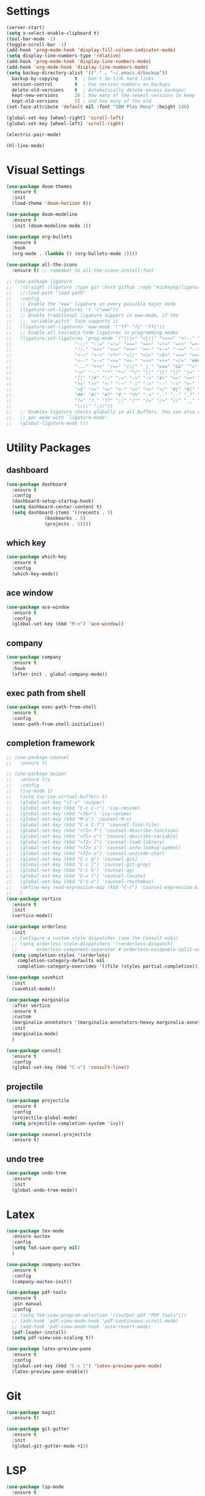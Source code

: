 #+STARTUP: overview
* Settings
#+begin_src emacs-lisp
  (server-start)
  (setq x-select-enable-clipboard t)
  (tool-bar-mode -1)
  (toggle-scroll-bar -1)
  (add-hook 'prog-mode-hook 'display-fill-column-indicator-mode)
  (setq display-line-numbers-type 'relative)
  (add-hook 'prog-mode-hook 'display-line-numbers-mode)
  (add-hook 'org-mode-hook 'display-line-numbers-mode)
  (setq backup-directory-alist '(("." . "~/.emacs.d/backup"))
	backup-by-copying      t  ; Don't de-link hard links
	version-control        t  ; Use version numbers on backups
	delete-old-versions    t  ; Automatically delete excess backups:
	kept-new-versions      20 ; how many of the newest versions to keep
	kept-old-versions      5) ; and how many of the old
  (set-face-attribute 'default nil :font "IBM Plex Mono" :height 140)

  (global-set-key [wheel-right] 'scroll-left)
  (global-set-key [wheel-left] 'scroll-right)

  (electric-pair-mode)

  (hl-line-mode)
#+end_src

* Visual Settings
#+begin_src emacs-lisp
  (use-package doom-themes
    :ensure t
    :init
    (load-theme 'doom-horizon t))

  (use-package doom-modeline
    :ensure t
    :init (doom-modeline-mode 1))

  (use-package org-bullets
    :ensure t
    :hook
    (org-mode . (lambda () (org-bullets-mode 1))))

  (use-package all-the-icons
    :ensure t) ;; remember to all-the-icons-install-font

  ;; (use-package ligature
  ;;   :straight (ligature :type git :host github :repo "mickeynp/ligature.el")
  ;;   ;;:load-path "load path"
  ;;   :config
  ;;   ;; Enable the "www" ligature in every possible major mode
  ;;   (ligature-set-ligatures 't '("www"))
  ;;   ;; Enable traditional ligature support in eww-mode, if the
  ;;   ;; `variable-pitch' face supports it
  ;;   (ligature-set-ligatures 'eww-mode '("ff" "fi" "ffi"))
  ;;   ;; Enable all Cascadia Code ligatures in programming modes
  ;;   (ligature-set-ligatures 'prog-mode '("|||>" "<|||" "<==>" "<!--" "####" "~~>" "***" "||=" "||>"
  ;; 				       ":::" "::=" "=:=" "===" "==>" "=!=" "=>>" "=<<" "=/=" "!=="
  ;; 				       "!!." ">=>" ">>=" ">>>" ">>-" ">->" "->>" "-->" "---" "-<<"
  ;; 				       "<~~" "<~>" "<*>" "<||" "<|>" "<$>" "<==" "<=>" "<=<" "<->"
  ;; 				       "<--" "<-<" "<<=" "<<-" "<<<" "<+>" "</>" "###" "#_(" "..<"
  ;; 				       "..." "+++" "/==" "///" "_|_" "www" "&&" "^=" "~~" "~@" "~="
  ;; 				       "~>" "~-" "**" "*>" "*/" "||" "|}" "|]" "|=" "|>" "|-" "{|"
  ;; 				       "[|" "]#" "::" ":=" ":>" ":<" "$>" "==" "=>" "!=" "!!" ">:"
  ;; 				       ">=" ">>" ">-" "-~" "-|" "->" "--" "-<" "<~" "<*" "<|" "<:"
  ;; 				       "<$" "<=" "<>" "<-" "<<" "<+" "</" "#{" "#[" "#:" "#=" "#!"
  ;; 				       "##" "#(" "#?" "#_" "%%" ".=" ".-" ".." ".?" "+>" "++" "?:"
  ;; 				       "?=" "?." "??" ";;" "/*" "/=" "/>" "//" "__" "~~" "(*" "*)"
  ;; 				       "\\\\" "://"))
  ;;   ;; Enables ligature checks globally in all buffers. You can also do it
  ;;   ;; per mode with `ligature-mode'.
  ;;   (global-ligature-mode t))
#+end_src

* Utility Packages
** dashboard
#+begin_src emacs-lisp
  (use-package dashboard
    :ensure t
    :config
    (dashboard-setup-startup-hook)
    (setq dashboard-center-content t)
    (setq dashboard-items '((recents . 5)
			    (bookmarks . 5)
			    (projects . 5))))
#+end_src
** which key
#+begin_src emacs-lisp
  (use-package which-key
    :ensure t
    :config
    (which-key-mode))
#+end_src

** ace window

#+begin_src emacs-lisp
  (use-package ace-window
    :ensure t
    :config
    (global-set-key (kbd "M-o") 'ace-window))
#+end_src

** company
#+begin_src emacs-lisp
  (use-package company
    :ensure t
    :hook
    (after-init . global-company-mode))
#+end_src

** exec path from shell
#+begin_src emacs-lisp
  (use-package exec-path-from-shell
    :ensure t
    :config
    (exec-path-from-shell-initialize))
#+end_src

** completion framework
#+begin_src emacs-lisp
  ;; (use-package counsel
  ;;   :ensure t)

  ;; (use-package swiper
  ;;   :ensure try
  ;;   :config
  ;;   (ivy-mode 1)
  ;;   (setq ivy-use-virtual-buffers t)
  ;;   (global-set-key "\C-s" 'swiper)
  ;;   (global-set-key (kbd "C-c C-r") 'ivy-resume)
  ;;   (global-set-key (kbd "<f6>") 'ivy-resume)
  ;;   (global-set-key (kbd "M-x") 'counsel-M-x)
  ;;   (global-set-key (kbd "C-x C-f") 'counsel-find-file)
  ;;   (global-set-key (kbd "<f1> f") 'counsel-describe-function)
  ;;   (global-set-key (kbd "<f1> v") 'counsel-describe-variable)
  ;;   (global-set-key (kbd "<f1> l") 'counsel-load-library)
  ;;   (global-set-key (kbd "<f2> i") 'counsel-info-lookup-symbol)
  ;;   (global-set-key (kbd "<f2> u") 'counsel-unicode-char)
  ;;   (global-set-key (kbd "C-c g") 'counsel-git)
  ;;   (global-set-key (kbd "C-c j") 'counsel-git-grep)
  ;;   (global-set-key (kbd "C-c k") 'counsel-ag)
  ;;   (global-set-key (kbd "C-x l") 'counsel-locate)
  ;;   (global-set-key (kbd "C-S-o") 'counsel-rhythmbox)
  ;;   (define-key read-expression-map (kbd "C-r") 'counsel-expression-history)
  ;;   )
  (use-package vertico
    :ensure t
    :init
    (vertico-mode))

  (use-package orderless
    :init
    ;; Configure a custom style dispatcher (see the Consult wiki)
    ;; (setq orderless-style-dispatchers '(+orderless-dispatch)
    ;;       orderless-component-separator #'orderless-escapable-split-on-space)
    (setq completion-styles '(orderless)
	  completion-category-defaults nil
	  completion-category-overrides '((file (styles partial-completion)))))

  (use-package savehist
    :init
    (savehist-mode))

  (use-package marginalia
    :after vertico
    :ensure t
    :custom
    (marginalia-annotators '(marginalia-annotators-heavy marginalia-annotators-light nil))
    :init
    (marginalia-mode)
    )

  (use-package consult
    :ensure t
    :config
    (global-set-key (kbd "C-s") 'consult-line))
#+end_src

** projectile
#+begin_src emacs-lisp
  (use-package projectile
    :ensure t
    :config
    (projectile-global-mode)
    (setq projectile-completion-system 'ivy))

  (use-package counsel-projectile
    :ensure t)
#+end_src

** undo tree
#+begin_src emacs-lisp
  (use-package undo-tree
    :ensure
    :init
    (global-undo-tree-mode))
#+end_src
* Latex
#+begin_src emacs-lisp
  (use-package tex-mode
    :ensure auctex
    :config
    (setq TeX-save-query nil)
    )

  (use-package company-auctex
    :ensure t
    :config
    (company-auctex-init))

  (use-package pdf-tools
    :ensure t
    :pin manual
    :config
    ;; (setq TeX-view-program-selection '((output-pdf "PDF Tools")))
    ;; (add-hook 'pdf-view-mode-hook 'pdf-continuous-scroll-mode)
    ;; (add-hook 'pdf-view-mode-hook 'auto-revert-mode)
    (pdf-loader-install)
    (setq pdf-view-use-scaling t))

  (use-package latex-preview-pane
    :ensure t
    :config
    (global-set-key (kbd "C-c l") 'latex-preview-pane-mode)
    (latex-preview-pane-enable))
#+end_src

* Git
#+begin_src emacs-lisp
  (use-package magit
    :ensure t)

  (use-package git-gutter
    :ensure t
    :init
    (global-git-gutter-mode +1))
#+end_src

* LSP
#+begin_src emacs-lisp
  (use-package lsp-mode
    :ensure t
    :init
    ;; set prefix for lsp-command-keymap (few alternatives - "C-l", "C-c l")
    (setq lsp-keymap-prefix "C-c l")
    :hook (;; replace XXX-mode with concrete major-mode(e. g. python-mode)
	   (tuareg-mode . lsp)
	   ;; if you want which-key integration
	   (lsp-mode . lsp-enable-which-key-integration))
    :commands lsp)

#+end_src

* OCaml
#+begin_src emacs-lisp
  (defun ocamllsp-setup () 
    (lsp-register-client
     (make-lsp-client
      :new-connection
      (lsp-stdio-connection '("opam" "exec" "--" "ocamllsp"))
      :major-modes '(tuareg-mode)
      :priority -6
      :server-id 'ocamllsp)))

  (use-package merlin
    :ensure t)
  (use-package merlin-company
    :ensure t)
  (use-package merlin-iedit
    :ensure t)
  (use-package merlin-ac
    :ensure t)

  (use-package ocamlformat
    :ensure t)

  (defun ocamlformat-before-save ()
    "Add this to .emacs to run ocamlformat on the current buffer when saving:
    \(add-hook 'before-save-hook 'ocamlformat-before-save)."
    (interactive)
    (when (eq major-mode 'tuareg-mode) (ocamlformat)))

  (use-package tuareg
    :ensure t
    :config
    (with-eval-after-load 'company (add-to-list 'company-backends 'merlin-company-backend))
    (with-eval-after-load "lsp-mode"
      (setq lsp-enabled-clients '(ocamllsp))
      (ocamllsp-setup))
    :hook
    (tuareg-mode . lsp)
    (tuareg-mode . merlin-mode)
    (before-save . ocamlformat-before-save))
#+end_src

* vterm
#+begin_src emacs-lisp
  (use-package vterm
    :ensure t)

  (use-package multi-vterm
    :ensure t
    :bind(("C-c v n" . multi-vterm))
    )

#+end_src

* yasnippet
#+begin_src emacs-lisp
  (use-package yasnippet
    :ensure t
    :init
    (yas-global-mode 1))

  (use-package yasnippet-snippets
    :ensure t)

#+end_src

* neotree
#+begin_src emacs-lisp
  (use-package neotree
    :ensure t
    :config
    (setq neo-theme (if (display-graphic-p) 'icons 'arrow))
    (setq neo-smart-open t)
    (setq projectile-switch-project-action 'neotree-projectile-action)
    (global-set-key (kbd "C-c t") 'neotree-toggle))

#+end_src

* perpective
#+begin_src emacs-lisp
  (use-package perspective
    :ensure t
    :config
    ;; (add-hook 'kill-emacs-hook #'persp-state-save)
    (setq persp-state-default-file "~/.emacs.d/persp-state")
    ;; (global-set-key (kbd "C-x b") 'persp-ivy-switch-buffer)
    (global-set-key (kbd "C-x p s") 'projectile-persp-switch-project)
    (setq completion-styles '(orderless)
      completion-category-overrides '((file (styles basic partial-completion))))
    (persp-mode))

  (use-package persp-projectile
    :ensure t
    )
#+end_src

